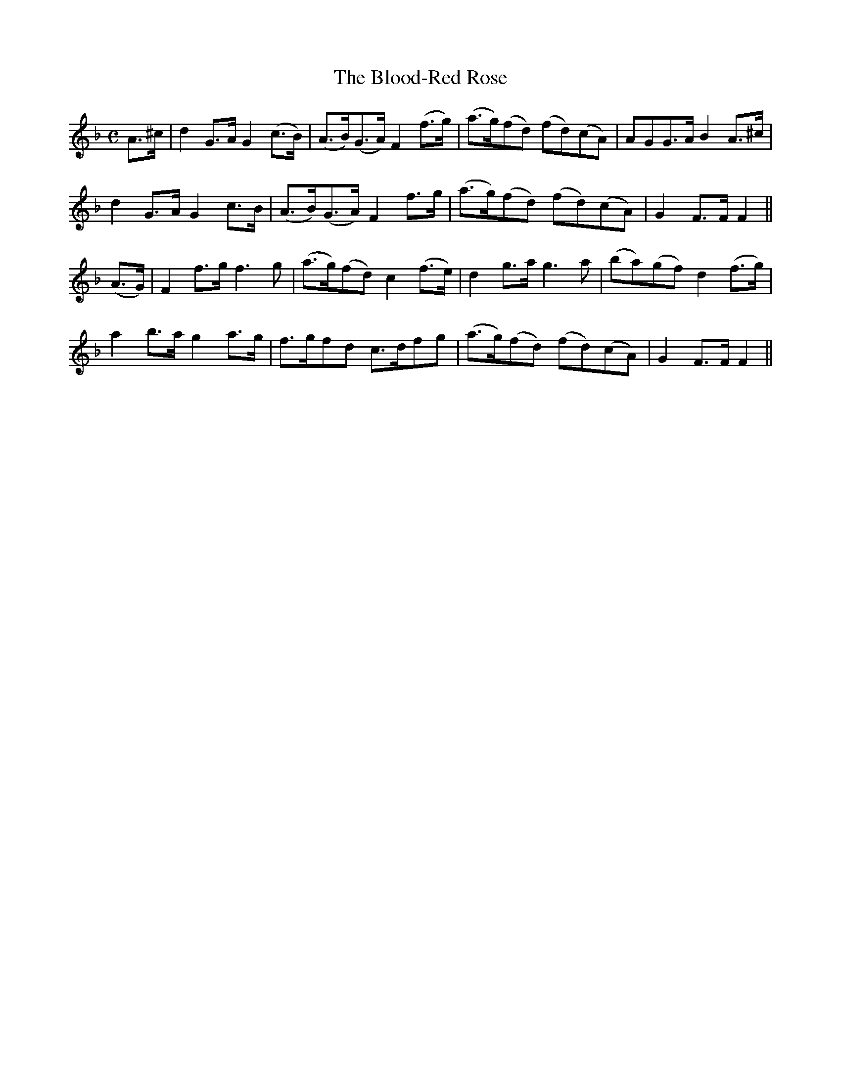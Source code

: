 X:383
T:The Blood-Red Rose
M:C
L:1/8
B:O'Neill's 383
N:Slow.
N:collected by J. O'Neill
Z:Transcribed by Chris Falt, cfalt@trytel.com
K:F
A>^c|d2G>A G2(c>B)|(A>B)(G>A) F2(f>g)|(a>g)(fd) (fd)(cA)|AGG>A B2A>^c|
d2G>A G2c>B|(A>B)(G>A) F2f>g|(a>g)(fd) (fd)(cA)|G2F>F F2||
(A>G)|F2f>g f3g|(a>g)(fd) c2(f>e)|d2g>a g3a|(ba)(gf)d2(f>g)|
a2b>a g2a>g|f>gfd c>dfg|(a>g)(fd) (fd)(cA)|G2F>F F2||

